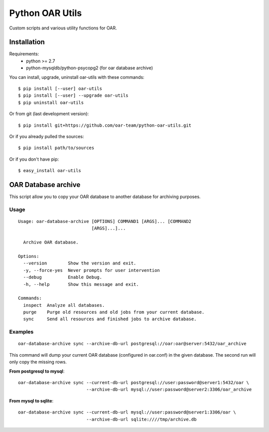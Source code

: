 Python OAR Utils
================

Custom scripts and various utility functions for OAR.


Installation
------------

Requirements:
  - python >= 2.7
  - python-mysqldb/python-psycopg2 (for oar database archive)

You can install, upgrade, uninstall oar-utils with these commands::

  $ pip install [--user] oar-utils
  $ pip install [--user] --upgrade oar-utils
  $ pip uninstall oar-utils

Or from git (last development version)::

  $ pip install git+https://github.com/oar-team/python-oar-utils.git

Or if you already pulled the sources::

  $ pip install path/to/sources

Or if you don't have pip::

  $ easy_install oar-utils


OAR Database archive
--------------------

This script allow you to copy your OAR database to another database for
archiving purposes.


Usage
~~~~~
::

    Usage: oar-database-archive [OPTIONS] COMMAND1 [ARGS]... [COMMAND2
                                [ARGS]...]...

      Archive OAR database.

    Options:
      --version        Show the version and exit.
      -y, --force-yes  Never prompts for user intervention
      --debug          Enable Debug.
      -h, --help       Show this message and exit.

    Commands:
      inspect  Analyze all databases.
      purge    Purge old resources and old jobs from your current database.
      sync     Send all resources and finished jobs to archive database.



Examples
~~~~~~~~

::

  oar-database-archive sync --archive-db-url postgresql://oar:oar@server:5432/oar_archive

This command will dump your current OAR database (configured in oar.conf) in
the given database. The second run will only copy the missing rows.

**From postgresql to mysql**::

  oar-database-archive sync --current-db-url postgresql://user:password@server1:5432/oar \
                            --archive-db-url mysql://user:password@server2:3306/oar_archive

**From mysql to sqlite**::

  oar-database-archive sync --current-db-url mysql://user:password@server1:3306/oar \
                            --archive-db-url sqlite:////tmp/archive.db
